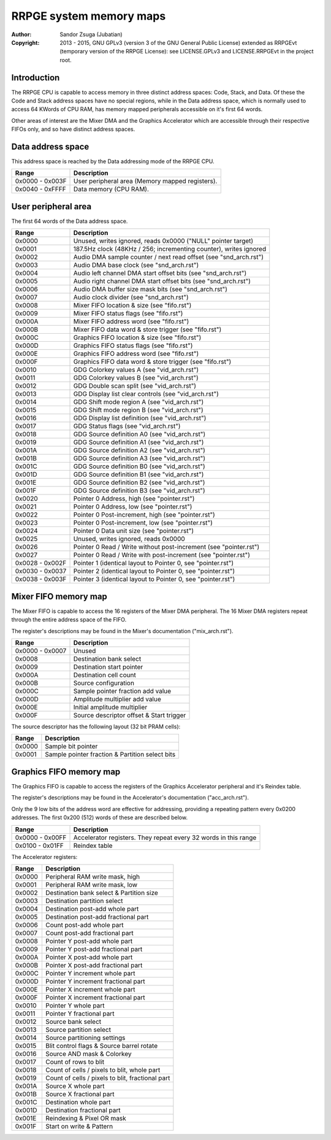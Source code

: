 
RRPGE system memory maps
==============================================================================

:Author:    Sandor Zsuga (Jubatian)
:Copyright: 2013 - 2015, GNU GPLv3 (version 3 of the GNU General Public
            License) extended as RRPGEvt (temporary version of the RRPGE
            License): see LICENSE.GPLv3 and LICENSE.RRPGEvt in the project
            root.




Introduction
------------------------------------------------------------------------------


The RRPGE CPU is capable to access memory in three distinct address spaces:
Code, Stack, and Data. Of these the Code and Stack address spaces have no
special regions, while in the Data address space, which is normally used to
access 64 KWords of CPU RAM, has memory mapped peripherals accessible on it's
first 64 words.

Other areas of interest are the Mixer DMA and the Graphics Accelerator which
are accessible through their respective FIFOs only, and so have distinct
address spaces.




Data address space
------------------------------------------------------------------------------


This address space is reached by the Data addressing mode of the RRPGE CPU.

+--------+-------------------------------------------------------------------+
| Range  | Description                                                       |
+========+===================================================================+
| 0x0000 |                                                                   |
| \-     | User peripheral area (Memory mapped registers).                   |
| 0x003F |                                                                   |
+--------+-------------------------------------------------------------------+
| 0x0040 |                                                                   |
| \-     | Data memory (CPU RAM).                                            |
| 0xFFFF |                                                                   |
+--------+-------------------------------------------------------------------+




User peripheral area
------------------------------------------------------------------------------


The first 64 words of the Data address space.

+--------+-------------------------------------------------------------------+
| Range  | Description                                                       |
+========+===================================================================+
| 0x0000 | Unused, writes ignored, reads 0x0000 ("NULL" pointer target)      |
+--------+-------------------------------------------------------------------+
| 0x0001 | 187.5Hz clock (48KHz / 256; incrementing counter), writes ignored |
+--------+-------------------------------------------------------------------+
| 0x0002 | Audio DMA sample counter / next read offset (see "snd_arch.rst")  |
+--------+-------------------------------------------------------------------+
| 0x0003 | Audio DMA base clock (see "snd_arch.rst")                         |
+--------+-------------------------------------------------------------------+
| 0x0004 | Audio left channel DMA start offset bits (see "snd_arch.rst")     |
+--------+-------------------------------------------------------------------+
| 0x0005 | Audio right channel DMA start offset bits (see "snd_arch.rst")    |
+--------+-------------------------------------------------------------------+
| 0x0006 | Audio DMA buffer size mask bits (see "snd_arch.rst")              |
+--------+-------------------------------------------------------------------+
| 0x0007 | Audio clock divider (see "snd_arch.rst")                          |
+--------+-------------------------------------------------------------------+
| 0x0008 | Mixer FIFO location & size (see "fifo.rst")                       |
+--------+-------------------------------------------------------------------+
| 0x0009 | Mixer FIFO status flags (see "fifo.rst")                          |
+--------+-------------------------------------------------------------------+
| 0x000A | Mixer FIFO address word (see "fifo.rst")                          |
+--------+-------------------------------------------------------------------+
| 0x000B | Mixer FIFO data word & store trigger (see "fifo.rst")             |
+--------+-------------------------------------------------------------------+
| 0x000C | Graphics FIFO location & size (see "fifo.rst")                    |
+--------+-------------------------------------------------------------------+
| 0x000D | Graphics FIFO status flags (see "fifo.rst")                       |
+--------+-------------------------------------------------------------------+
| 0x000E | Graphics FIFO address word (see "fifo.rst")                       |
+--------+-------------------------------------------------------------------+
| 0x000F | Graphics FIFO data word & store trigger (see "fifo.rst")          |
+--------+-------------------------------------------------------------------+
| 0x0010 | GDG Colorkey values A (see "vid_arch.rst")                        |
+--------+-------------------------------------------------------------------+
| 0x0011 | GDG Colorkey values B (see "vid_arch.rst")                        |
+--------+-------------------------------------------------------------------+
| 0x0012 | GDG Double scan split (see "vid_arch.rst")                        |
+--------+-------------------------------------------------------------------+
| 0x0013 | GDG Display list clear controls (see "vid_arch.rst")              |
+--------+-------------------------------------------------------------------+
| 0x0014 | GDG Shift mode region A (see "vid_arch.rst")                      |
+--------+-------------------------------------------------------------------+
| 0x0015 | GDG Shift mode region B (see "vid_arch.rst")                      |
+--------+-------------------------------------------------------------------+
| 0x0016 | GDG Display list definition (see "vid_arch.rst")                  |
+--------+-------------------------------------------------------------------+
| 0x0017 | GDG Status flags (see "vid_arch.rst")                             |
+--------+-------------------------------------------------------------------+
| 0x0018 | GDG Source definition A0 (see "vid_arch.rst")                     |
+--------+-------------------------------------------------------------------+
| 0x0019 | GDG Source definition A1 (see "vid_arch.rst")                     |
+--------+-------------------------------------------------------------------+
| 0x001A | GDG Source definition A2 (see "vid_arch.rst")                     |
+--------+-------------------------------------------------------------------+
| 0x001B | GDG Source definition A3 (see "vid_arch.rst")                     |
+--------+-------------------------------------------------------------------+
| 0x001C | GDG Source definition B0 (see "vid_arch.rst")                     |
+--------+-------------------------------------------------------------------+
| 0x001D | GDG Source definition B1 (see "vid_arch.rst")                     |
+--------+-------------------------------------------------------------------+
| 0x001E | GDG Source definition B2 (see "vid_arch.rst")                     |
+--------+-------------------------------------------------------------------+
| 0x001F | GDG Source definition B3 (see "vid_arch.rst")                     |
+--------+-------------------------------------------------------------------+
| 0x0020 | Pointer 0 Address, high (see "pointer.rst")                       |
+--------+-------------------------------------------------------------------+
| 0x0021 | Pointer 0 Address, low (see "pointer.rst")                        |
+--------+-------------------------------------------------------------------+
| 0x0022 | Pointer 0 Post-increment, high (see "pointer.rst")                |
+--------+-------------------------------------------------------------------+
| 0x0023 | Pointer 0 Post-increment, low (see "pointer.rst")                 |
+--------+-------------------------------------------------------------------+
| 0x0024 | Pointer 0 Data unit size (see "pointer.rst")                      |
+--------+-------------------------------------------------------------------+
| 0x0025 | Unused, writes ignored, reads 0x0000                              |
+--------+-------------------------------------------------------------------+
| 0x0026 | Pointer 0 Read / Write without post-increment (see "pointer.rst") |
+--------+-------------------------------------------------------------------+
| 0x0027 | Pointer 0 Read / Write with post-increment (see "pointer.rst")    |
+--------+-------------------------------------------------------------------+
| 0x0028 |                                                                   |
| \-     | Pointer 1 (identical layout to Pointer 0, see "pointer.rst")      |
| 0x002F |                                                                   |
+--------+-------------------------------------------------------------------+
| 0x0030 |                                                                   |
| \-     | Pointer 2 (identical layout to Pointer 0, see "pointer.rst")      |
| 0x0037 |                                                                   |
+--------+-------------------------------------------------------------------+
| 0x0038 |                                                                   |
| \-     | Pointer 3 (identical layout to Pointer 0, see "pointer.rst")      |
| 0x003F |                                                                   |
+--------+-------------------------------------------------------------------+




Mixer FIFO memory map
------------------------------------------------------------------------------


The Mixer FIFO is capable to access the 16 registers of the Mixer DMA
peripheral. The 16 Mixer DMA registers repeat through the entire address space
of the FIFO.

The register's descriptions may be found in the Mixer's documentation
("mix_arch.rst").

+--------+-------------------------------------------------------------------+
| Range  | Description                                                       |
+========+===================================================================+
| 0x0000 |                                                                   |
| \-     | Unused                                                            |
| 0x0007 |                                                                   |
+--------+-------------------------------------------------------------------+
| 0x0008 | Destination bank select                                           |
+--------+-------------------------------------------------------------------+
| 0x0009 | Destination start pointer                                         |
+--------+-------------------------------------------------------------------+
| 0x000A | Destination cell count                                            |
+--------+-------------------------------------------------------------------+
| 0x000B | Source configuration                                              |
+--------+-------------------------------------------------------------------+
| 0x000C | Sample pointer fraction add value                                 |
+--------+-------------------------------------------------------------------+
| 0x000D | Amplitude multiplier add value                                    |
+--------+-------------------------------------------------------------------+
| 0x000E | Initial amplitude multiplier                                      |
+--------+-------------------------------------------------------------------+
| 0x000F | Source descriptor offset & Start trigger                          |
+--------+-------------------------------------------------------------------+

The source descriptor has the following layout (32 bit PRAM cells):

+--------+-------------------------------------------------------------------+
| Range  | Description                                                       |
+========+===================================================================+
| 0x0000 | Sample bit pointer                                                |
+--------+-------------------------------------------------------------------+
| 0x0001 | Sample pointer fraction & Partition select bits                   |
+--------+-------------------------------------------------------------------+




Graphics FIFO memory map
------------------------------------------------------------------------------


The Graphics FIFO is capable to access the registers of the Graphics
Accelerator peripheral and it's Reindex table.

The register's descriptions may be found in the Accelerator's documentation
("acc_arch.rst").

Only the 9 low bits of the address word are effective for addressing,
providing a repeating pattern every 0x0200 addresses. The first 0x200 (512)
words of these are described below.

+--------+-------------------------------------------------------------------+
| Range  | Description                                                       |
+========+===================================================================+
| 0x0000 |                                                                   |
| \-     | Accelerator registers. They repeat every 32 words in this range   |
| 0x00FF |                                                                   |
+--------+-------------------------------------------------------------------+
| 0x0100 |                                                                   |
| \-     | Reindex table                                                     |
| 0x01FF |                                                                   |
+--------+-------------------------------------------------------------------+

The Accelerator registers:

+--------+-------------------------------------------------------------------+
| Range  | Description                                                       |
+========+===================================================================+
| 0x0000 | Peripheral RAM write mask, high                                   |
+--------+-------------------------------------------------------------------+
| 0x0001 | Peripheral RAM write mask, low                                    |
+--------+-------------------------------------------------------------------+
| 0x0002 | Destination bank select & Partition size                          |
+--------+-------------------------------------------------------------------+
| 0x0003 | Destination partition select                                      |
+--------+-------------------------------------------------------------------+
| 0x0004 | Destination post-add whole part                                   |
+--------+-------------------------------------------------------------------+
| 0x0005 | Destination post-add fractional part                              |
+--------+-------------------------------------------------------------------+
| 0x0006 | Count post-add whole part                                         |
+--------+-------------------------------------------------------------------+
| 0x0007 | Count post-add fractional part                                    |
+--------+-------------------------------------------------------------------+
| 0x0008 | Pointer Y post-add whole part                                     |
+--------+-------------------------------------------------------------------+
| 0x0009 | Pointer Y post-add fractional part                                |
+--------+-------------------------------------------------------------------+
| 0x000A | Pointer X post-add whole part                                     |
+--------+-------------------------------------------------------------------+
| 0x000B | Pointer X post-add fractional part                                |
+--------+-------------------------------------------------------------------+
| 0x000C | Pointer Y increment whole part                                    |
+--------+-------------------------------------------------------------------+
| 0x000D | Pointer Y increment fractional part                               |
+--------+-------------------------------------------------------------------+
| 0x000E | Pointer X increment whole part                                    |
+--------+-------------------------------------------------------------------+
| 0x000F | Pointer X increment fractional part                               |
+--------+-------------------------------------------------------------------+
| 0x0010 | Pointer Y whole part                                              |
+--------+-------------------------------------------------------------------+
| 0x0011 | Pointer Y fractional part                                         |
+--------+-------------------------------------------------------------------+
| 0x0012 | Source bank select                                                |
+--------+-------------------------------------------------------------------+
| 0x0013 | Source partition select                                           |
+--------+-------------------------------------------------------------------+
| 0x0014 | Source partitioning settings                                      |
+--------+-------------------------------------------------------------------+
| 0x0015 | Blit control flags & Source barrel rotate                         |
+--------+-------------------------------------------------------------------+
| 0x0016 | Source AND mask & Colorkey                                        |
+--------+-------------------------------------------------------------------+
| 0x0017 | Count of rows to blit                                             |
+--------+-------------------------------------------------------------------+
| 0x0018 | Count of cells / pixels to blit, whole part                       |
+--------+-------------------------------------------------------------------+
| 0x0019 | Count of cells / pixels to blit, fractional part                  |
+--------+-------------------------------------------------------------------+
| 0x001A | Source X whole part                                               |
+--------+-------------------------------------------------------------------+
| 0x001B | Source X fractional part                                          |
+--------+-------------------------------------------------------------------+
| 0x001C | Destination whole part                                            |
+--------+-------------------------------------------------------------------+
| 0x001D | Destination fractional part                                       |
+--------+-------------------------------------------------------------------+
| 0x001E | Reindexing & Pixel OR mask                                        |
+--------+-------------------------------------------------------------------+
| 0x001F | Start on write & Pattern                                          |
+--------+-------------------------------------------------------------------+
